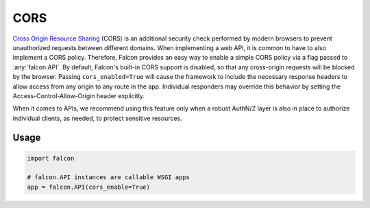 .. _cors:

CORS
=====

`Cross Origin Resource Sharing <https://developer.mozilla.org/en-US/docs/Web/HTTP/CORS>`_ 
(CORS) is an additional security check performed by modern
browsers to prevent unauthorized requests between different domains. When implementing
a web API, it is common to have to also implement a CORS policy. Therefore, Falcon
provides an easy way to enable a simple CORS policy via a flag passed 
to :any:`falcon.API`. By default, Falcon's built-in CORS support is disabled,
so that any cross-origin requests will be blocked
by the browser. Passing ``cors_enabled=True`` will cause the framework to include
the necessary response headers to allow access from
any origin to any route in the app. Individual responders may override this behavior
by setting the Access-Control-Allow-Origin header explicitly.

When it comes to APIs, we recommend using this 
feature only when a robust AuthN/Z layer is also in place to authorize individual 
clients, as needed, to protect sensitive resources.

Usage
-----

.. code:: python

    import falcon

    # falcon.API instances are callable WSGI apps
    app = falcon.API(cors_enable=True)

